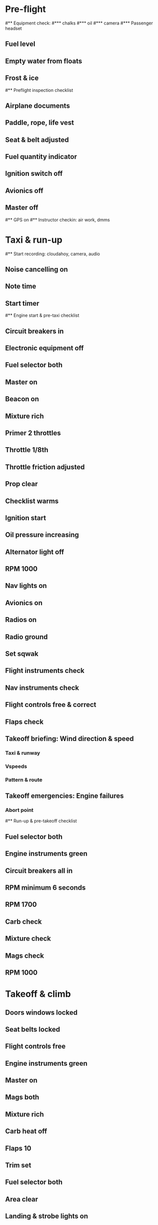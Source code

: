 * Pre-flight
#** Equipment check:
#*** chalks
#*** oil
#*** camera
#*** Passenger headset
** Fuel level
** Empty water from floats
** Frost & ice
#** Preflight inspection checklist
** Airplane documents
** Paddle, rope, life vest
** Seat & belt adjusted
** Fuel quantity indicator
** Ignition switch off
** Avionics off
** Master off
#** GPS on
#** Instructor checkin: air work, dmms
* Taxi & run-up
#** Start recording: cloudahoy, camera, audio
** Noise cancelling on
** Note time
** Start timer
#** Engine start & pre-taxi checklist
** Circuit breakers in
** Electronic equipment off
** Fuel selector both
** Master on
** Beacon on
** Mixture rich
** Primer 2 throttles
** Throttle 1/8th
** Throttle friction adjusted
** Prop clear
** Checklist warms
** Ignition start
** Oil pressure increasing
** Alternator light off
** RPM 1000
** Nav lights on
** Avionics on
** Radios on
** Radio ground
** Set sqwak
** Flight instruments check
** Nav instruments check
** Flight controls free & correct
** Flaps check
** Takeoff briefing: Wind direction & speed
*** Taxi & runway
*** Vspeeds
*** Pattern & route
** Takeoff emergencies: Engine failures
*** Abort point
#** Run-up & pre-takeoff checklist
** Fuel selector both
** Engine instruments green
** Circuit breakers all in
** RPM minimum 6 seconds
** RPM 1700
** Carb check
** Mixture check
** Mags check
** RPM 1000
* Takeoff & climb
** Doors windows locked
** Seat belts locked
** Flight controls free
** Engine instruments green
** Master on
** Mags both
** Mixture rich
** Carb heat off
** Flaps 10
** Trim set
** Fuel selector both
** Area clear
** Landing & strobe lights on
** Radio for departure
** CARS
** Throttle full
#** Climb checklist
** Climb 55
** 300 feet: Flaps 0
** RPM 2500
** Landing lights off
** Engine instruments green
** Fuel quantity check
#** Cruise checklist
#** Open flight plan
#** VOR location check
#** Heading indicator set to target
* Descent & landing
#** ATIS
#** WLNOT
** Landing plan: runway
*** Pattern entry
*** Vspeeds
#*** Taxi
** Abort point
** Radio
#** Descent & pre-landing checklists
** Landing light on
** Fuel selector both
** Seat belts locked
** Mixture rich
** Carb heat off
** Mags both
** Water rudder up
** Downwind: Carb heat on
*** RPM 2000
*** Pitch 70
*** Flaps 10
** Base: RPM 1500
*** Flaps 20
*** Pitch 65
** Final: RPM idle
*** Carb heat OFF
** Touchdown: stick progressively back
* After landing
#** After landing checklist
** Water rudders down
** RPM 1000
** Flaps 0
** Carb heat off
** Landing & strobe lights off
** Trim neutral
** Radio
#** Close flight plan
* Parking
#** Engine shutdown checklist
** Mixture off
** Mags off & key out
** Note time
** Throttle 0
** Radios & electrical off
** Avionics off
** Master off
** Doors open
* Post flight
** Debrief
*** Dispatch checkin
*** CFI debrief
*** Book next session & get airplane details
** Online notebook
** Checklist updates
** Anki updates
